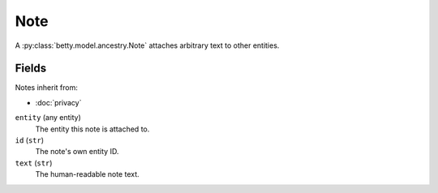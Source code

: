 Note
====

A :py:class:`betty.model.ancestry.Note` attaches arbitrary text to other entities.

Fields
------
Notes inherit from:

- :doc:`privacy`

``entity`` (any entity)
    The entity this note is attached to.
``id`` (``str``)
    The note's own entity ID.
``text`` (``str``)
    The human-readable note text.
